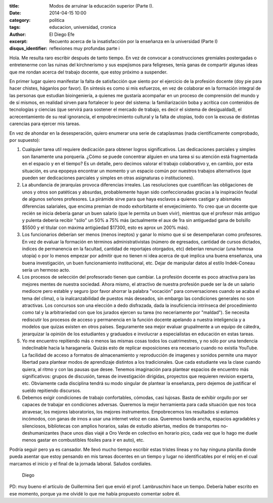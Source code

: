 :title: Modos de arruinar la educación superior (Parte I).
:date: 2014-04-15 10:00
:category: politica
:tags: educacion, universidad, cronica
:author: El Diego Efe
:excerpt: Recuento acerca de la insatisfacción por la enseñanza en la
          universidad (Parte I)
:disqus_identifier: reflexiones muy profundas parte i

Hola. Me resulta raro escribir después de tanto tiempo. En vez de
convocar a construcciones gremiales postergadas o entretenerme con las
ruinas del kirchnerismo y sus espejismos para feligreses, tenía ganas
de compartir algunas ideas que me rondan acerca del trabajo docente,
que estoy próximo a suspender.

En primer lugar quiero manifestar la falta de satisfacción que siento
por el ejercicio de la profesión docente (doy pie para hacer chistes,
háganlos por favor). En síntesis es como si mis esfuerzos, en vez de
colaborar en la formación integral de las personas que estudian
bioingeniería, a quienes me gustaría acompañar en un proceso de
comprensión del mundo y de sí mismos, en realidad sirven para
fortalecer lo peor del sistema: la familiarización boba y acrítica con
contenidos de tecnologías y ciencias (que servirá para sostener el
mercado de trabajo, es decir el sistema de desigualdad), el
acrecentamiento de su real ignorancia, el empobrecimiento cultural y
la falta de utopías, todo con la excusa de distintas carencias para
ejercer mis tareas.

En vez de ahondar en la desesperación, quiero enumerar una serie de
cataplasmas (nada científicamente comprobado, por supuesto):

1. Cualquier tarea util requiere dedicación para obtener logros
   significativos. Las dedicaciones parciales y simples son llanamente
   una porquería. ¿Cómo se puede concentrar alguien en una tarea si su
   atención está fragmentada en el espacio y en el tiempo? Es un
   detalle, pero decimos valorar el trabajo colaborativo y, en cambio,
   por esta situación, es una epopeya encontrar un momento y un
   espacio común por nuestros trabajos alternativos (que pueden ser
   dedicaciones parciales y simples en otras asignaturas o
   instituciones).

2. La abundancia de jerarquías provoca diferencias irreales. Las
   resoluciones que cuantifican las obligaciones de unos y otros son
   patéticas y absurdas, probablemente hayan sido confeccionadas
   gracias a la inspiración feudal de algunos señores profesores. La
   pirámide sirve para que haya esclavos a quienes castigar y
   abismales diferencias salariales, que encima premian de modo
   exhorbitante el envejecimiento. Yo creo que un docente que recién
   se inicia debería ganar un buen salario (que le permita un buen
   vivir), mientras que el profesor más antiguo y pulenta debería
   recibir "sólo" un 50% a 75% más (actualmente el aux de 1ra sin
   antiguedad gana de bolsillo $5500 y el titular con máxima
   antigüedad $17300, esto es aprox un 200% más).

3. Los funcionarios deberían ser menos (menos ineptos) y ganar lo
   mismo que si se desempeñaran como profesores. En vez de evaluar la
   formación en términos administrativistas (número de egresados,
   cantidad de cursos dictados, índices de permanencia en la facultad,
   cantidad de reportajes otorgados, etc) deberían renunciar (una
   hemosa utopía) o por lo menos empezar por admitir que no tienen ni
   idea acerca de qué implica una buena enseñanza, una buena
   investigación, un buen funcionamiento institucional, etc. Dejar de
   manipular datos al estilo Indek-Coneau sería un hermoso acto.

4. Los procesos de selección del profesorado tienen que cambiar. La
   profesión docente es poco atractiva para las mejores mentes de
   nuestra sociedad. Ahora mismo, el atractivo de nuestra profesión
   puede ser la de un salario mediocre pero estable y seguro (por
   favor ahorrar la palabra "vocación" para conversaciones cuando se
   acaba el tema del clima), o la inalcanzabilidad de puestos más
   deseados, sin embargo las condiciones generales no son
   atractivas. Los concursos son una elección a dedo disfrazada, dada
   la insuficiencia intrínseca del procedimiento como tal y la
   arbitrariedad con que los jurados ejercen su tarea (no neceriamente
   por "maldad"). Se necesita rediscutir los procesos de acceso y
   permanencia en la función docente apelando a nuestra inteligencia y
   a modelos que quizas existen en otros paises. Seguramente sea mejor
   evaluar grupalmente a un equipo de cátedra, jerarquizar la opinión
   de los estudiantes y graduados e involucrar a especialistas en
   educación en estas tareas.

5. Yo me encuentro repitiendo más o menos las mismas cosas todos los
   cuatrimestres, y no sólo por una tendencia indeclinable hacia la
   haraganería. Quizás esto de replicar exposiciones era necesario
   cuando no existía YouTube. La facilidad de acceso a formatos de
   almacenamiento y reproducción de imagenes y sonidos permite una
   mayor libertad para plantear modos de aprendizaje distintos a los
   tradicionales. Que cada estudiante vea la clase cuando quiera, al
   ritmo y con las pausas que desee. Tenemos imaginación para plantear
   espacios de encuentro más significativos: grupos de discusión,
   tareas de investigación dirigidas, proyectos que requieren revision
   experta, etc. Obviamente cada disciplina tendrá su modo singular de
   plantear la enseñanza, pero dejemos de justificar el sueldo
   repitiendo discursos.

6. Debemos exigir condiciones de trabajo confortables, cómodas, casi
   lujosas. Basta de exhibir orgullo por ser capaces de trabajar en
   condiciones adversas. Queremos la mejor herramienta para cada
   situación que nos toca atravesar, los mejores laboratorios, los
   mejores instrumentos. Empobrecemos los resultados si estamos
   incómodos, con ganas de irnos a usar una internet veloz en
   casa. Queremos banda ancha, espacios agradables y silenciosos,
   bibliotecas con amplios horarios, salas de estudio abiertas, medios
   de transportes no-deshumanizantes (hace unos días viajé a Oro Verde
   en colectivo en horario pico, cada vez que lo hago me duele menos
   gastar en combustibles fósiles para ir en auto), etc.

Podría seguir pero ya es cansador. Me llevó mucho tiempo escribir
estas tristes líneas y no hay ninguna planilla donde pueda asentar que
estoy pensando en mis tareas docentes en un tiempo y lugar no
identificables por el reloj en el cual marcamos el inicio y el final
de la jornada laboral. Saludos cordiales.

   Diego

PD: muy bueno el artículo de Guillermina Seri que envió el
prof. Lambruschini hace un tiempo. Debería haber escrito en ese
momento, porque ya me olvidé lo que me había propuesto comentar sobre
él.
